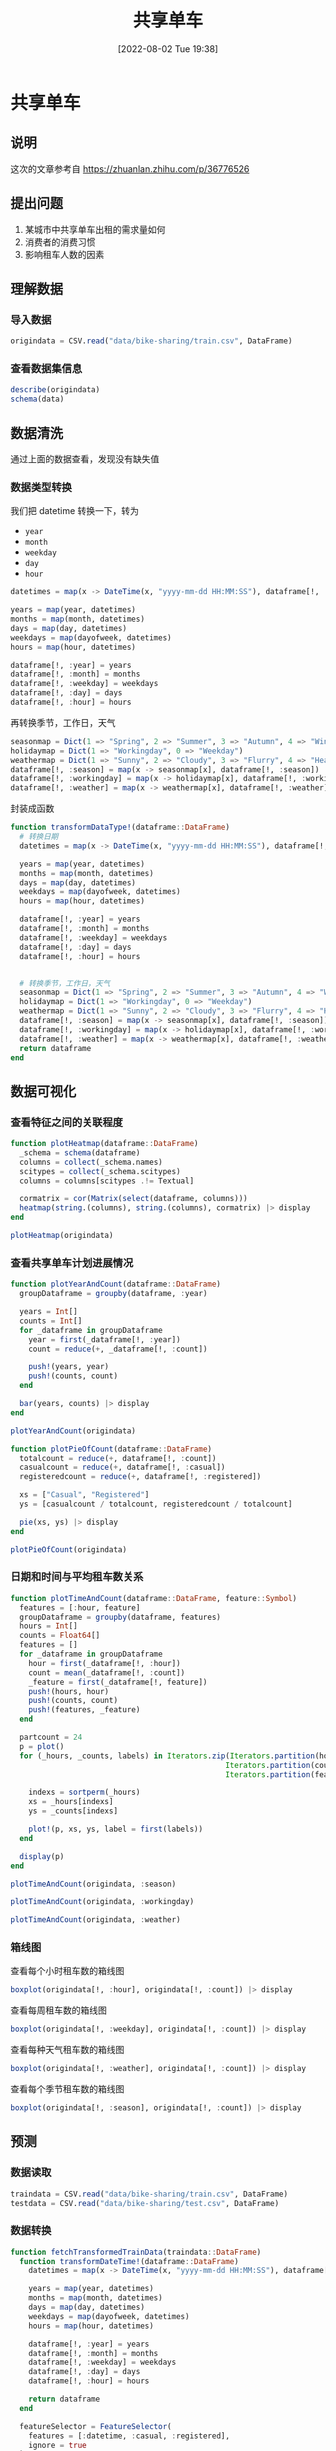 #+OPTIONS: author:nil ^:{}
#+HUGO_BASE_DIR: ../../ChiniBlogs
#+HUGO_SECTION: posts/2022/08
#+HUGO_CUSTOM_FRONT_MATTER: :toc true
#+HUGO_AUTO_SET_LASTMOD: t
#+HUGO_DRAFT: false
#+DATE: [2022-08-02 Tue 19:38]
#+TITLE: 共享单车
#+HUGO_TAGS: 数据分析
#+HUGO_CATEGORIES: Julia



* 共享单车
** 说明
这次的文章参考自 https://zhuanlan.zhihu.com/p/36776526
** 提出问题
1. 某城市中共享单车出租的需求量如何
2. 消费者的消费习惯
3. 影响租车人数的因素

** 理解数据
*** 导入数据
#+begin_src julia
  origindata = CSV.read("data/bike-sharing/train.csv", DataFrame)
#+end_src
*** 查看数据集信息
#+begin_src julia
  describe(origindata)
  schema(data)
#+end_src


#+DOWNLOADED: screenshot @ 2022-08-01 19:41:23
[[file:images/共享单车/2022-08-01_19-41-23_screenshot.png]]

#+DOWNLOADED: screenshot @ 2022-08-01 19:41:40
[[file:images/共享单车/2022-08-01_19-41-40_screenshot.png]]

** 数据清洗
通过上面的数据查看，发现没有缺失值

*** 数据类型转换
我们把 datetime 转换一下，转为
- =year=
- =month=
- =weekday=
- =day=
- =hour=
#+begin_src julia
  datetimes = map(x -> DateTime(x, "yyyy-mm-dd HH:MM:SS"), dataframe[!, :datetime])

  years = map(year, datetimes)
  months = map(month, datetimes)
  days = map(day, datetimes)
  weekdays = map(dayofweek, datetimes)
  hours = map(hour, datetimes)

  dataframe[!, :year] = years
  dataframe[!, :month] = months
  dataframe[!, :weekday] = weekdays
  dataframe[!, :day] = days
  dataframe[!, :hour] = hours

#+end_src

再转换季节，工作日，天气
#+begin_src julia
  seasonmap = Dict(1 => "Spring", 2 => "Summer", 3 => "Autumn", 4 => "Winter")
  holidaymap = Dict(1 => "Workingday", 0 => "Weekday")
  weathermap = Dict(1 => "Sunny", 2 => "Cloudy", 3 => "Flurry", 4 => "Heavy Snow")
  dataframe[!, :season] = map(x -> seasonmap[x], dataframe[!, :season])
  dataframe[!, :workingday] = map(x -> holidaymap[x], dataframe[!, :workingday])
  dataframe[!, :weather] = map(x -> weathermap[x], dataframe[!, :weather])
#+end_src

封装成函数
#+begin_src julia
  function transformDataType!(dataframe::DataFrame)
    # 转换日期
    datetimes = map(x -> DateTime(x, "yyyy-mm-dd HH:MM:SS"), dataframe[!, :datetime])

    years = map(year, datetimes)
    months = map(month, datetimes)
    days = map(day, datetimes)
    weekdays = map(dayofweek, datetimes)
    hours = map(hour, datetimes)
  
    dataframe[!, :year] = years
    dataframe[!, :month] = months
    dataframe[!, :weekday] = weekdays
    dataframe[!, :day] = days
    dataframe[!, :hour] = hours


    # 转换季节，工作日，天气
    seasonmap = Dict(1 => "Spring", 2 => "Summer", 3 => "Autumn", 4 => "Winter")
    holidaymap = Dict(1 => "Workingday", 0 => "Weekday")
    weathermap = Dict(1 => "Sunny", 2 => "Cloudy", 3 => "Flurry", 4 => "Heavy Snow")
    dataframe[!, :season] = map(x -> seasonmap[x], dataframe[!, :season])
    dataframe[!, :workingday] = map(x -> holidaymap[x], dataframe[!, :workingday])
    dataframe[!, :weather] = map(x -> weathermap[x], dataframe[!, :weather])
    return dataframe
  end
#+end_src
** 数据可视化
*** 查看特征之间的关联程度
#+begin_src julia
  function plotHeatmap(dataframe::DataFrame)
    _schema = schema(dataframe)
    columns = collect(_schema.names)
    scitypes = collect(_schema.scitypes)
    columns = columns[scitypes .!= Textual]

    cormatrix = cor(Matrix(select(dataframe, columns)))
    heatmap(string.(columns), string.(columns), cormatrix) |> display
  end

  plotHeatmap(origindata)
#+end_src
#+DOWNLOADED: screenshot @ 2022-08-01 19:48:45
[[file:images/共享单车/2022-08-01_19-48-45_screenshot.png]]

*** 查看共享单车计划进展情况
#+begin_src julia
  function plotYearAndCount(dataframe::DataFrame)
    groupDataframe = groupby(dataframe, :year)

    years = Int[]
    counts = Int[]
    for _dataframe in groupDataframe
      year = first(_dataframe[!, :year])
      count = reduce(+, _dataframe[!, :count])

      push!(years, year)
      push!(counts, count)
    end

    bar(years, counts) |> display
  end

  plotYearAndCount(origindata)

#+end_src


#+DOWNLOADED: screenshot @ 2022-08-01 19:51:04
[[file:images/共享单车/2022-08-01_19-51-04_screenshot.png]]
#+begin_src julia
  function plotPieOfCount(dataframe::DataFrame)
    totalcount = reduce(+, dataframe[!, :count])
    casualcount = reduce(+, dataframe[!, :casual])
    registeredcount = reduce(+, dataframe[!, :registered])

    xs = ["Casual", "Registered"]
    ys = [casualcount / totalcount, registeredcount / totalcount]

    pie(xs, ys) |> display
  end

  plotPieOfCount(origindata)
#+end_src


#+DOWNLOADED: screenshot @ 2022-08-01 19:52:13
[[file:images/共享单车/2022-08-01_19-52-13_screenshot.png]]

*** 日期和时间与平均租车数关系
#+begin_src julia
  function plotTimeAndCount(dataframe::DataFrame, feature::Symbol)
    features = [:hour, feature]
    groupDataframe = groupby(dataframe, features)
    hours = Int[]
    counts = Float64[]
    features = []
    for _dataframe in groupDataframe
      hour = first(_dataframe[!, :hour])
      count = mean(_dataframe[!, :count])
      _feature = first(_dataframe[!, feature])
      push!(hours, hour)
      push!(counts, count)
      push!(features, _feature)
    end

    partcount = 24
    p = plot()
    for (_hours, _counts, labels) in Iterators.zip(Iterators.partition(hours, partcount),
                                                  Iterators.partition(counts, partcount),
                                                  Iterators.partition(features, partcount))
    
      indexs = sortperm(_hours)
      xs = _hours[indexs]
      ys = _counts[indexs]
    
      plot!(p, xs, ys, label = first(labels))
    end

    display(p)
  end
#+end_src

#+begin_src julia
  plotTimeAndCount(origindata, :season)
#+end_src

#+DOWNLOADED: screenshot @ 2022-08-01 20:12:50
[[file:images/共享单车/2022-08-01_20-12-50_screenshot.png]]

#+begin_src julia
  plotTimeAndCount(origindata, :workingday)
#+end_src

#+DOWNLOADED: screenshot @ 2022-08-01 20:13:07
[[file:images/共享单车/2022-08-01_20-13-07_screenshot.png]]

#+begin_src julia
  plotTimeAndCount(origindata, :weather)
#+end_src


#+DOWNLOADED: screenshot @ 2022-08-01 20:13:28
[[file:images/共享单车/2022-08-01_20-13-28_screenshot.png]]

*** 箱线图
查看每个小时租车数的箱线图
#+begin_src julia
  boxplot(origindata[!, :hour], origindata[!, :count]) |> display
#+end_src


#+DOWNLOADED: screenshot @ 2022-08-01 20:19:53
[[file:images/共享单车/2022-08-01_20-19-53_screenshot.png]]

查看每周租车数的箱线图
#+begin_src julia
  boxplot(origindata[!, :weekday], origindata[!, :count]) |> display
#+end_src

#+DOWNLOADED: screenshot @ 2022-08-01 20:20:09
[[file:images/共享单车/2022-08-01_20-20-09_screenshot.png]]
查看每种天气租车数的箱线图
#+begin_src julia
  boxplot(origindata[!, :weather], origindata[!, :count]) |> display
#+end_src

#+DOWNLOADED: screenshot @ 2022-08-01 20:20:29
[[file:images/共享单车/2022-08-01_20-20-29_screenshot.png]]
查看每个季节租车数的箱线图
#+begin_src julia
  boxplot(origindata[!, :season], origindata[!, :count]) |> display
#+end_src

#+DOWNLOADED: screenshot @ 2022-08-01 20:20:48
[[file:images/共享单车/2022-08-01_20-20-48_screenshot.png]]



** 预测
*** 数据读取
#+begin_src julia
  traindata = CSV.read("data/bike-sharing/train.csv", DataFrame)
  testdata = CSV.read("data/bike-sharing/test.csv", DataFrame)
#+end_src
*** 数据转换
#+begin_src julia
  function fetchTransformedTrainData(traindata::DataFrame)
    function transformDateTime!(dataframe::DataFrame)
      datetimes = map(x -> DateTime(x, "yyyy-mm-dd HH:MM:SS"), dataframe[!, :datetime])

      years = map(year, datetimes)
      months = map(month, datetimes)
      days = map(day, datetimes)
      weekdays = map(dayofweek, datetimes)
      hours = map(hour, datetimes)
    
      dataframe[!, :year] = years
      dataframe[!, :month] = months
      dataframe[!, :weekday] = weekdays
      dataframe[!, :day] = days
      dataframe[!, :hour] = hours

      return dataframe
    end

    featureSelector = FeatureSelector(
      features = [:datetime, :casual, :registered],
      ignore = true
    )
    onehotEncoder = OneHotEncoder(
      features = [:season, :holiday, :workingday, :weather]
    )

    function coerceCount!(dataframe::DataFrame)
      coerce!(dataframe, Count => Continuous)
      return dataframe
    end

    transformModel = Pipeline(
      transformDateTime!,
      featureSelector,
      onehotEncoder,
      coerceCount!
    )

    transformMachine = machine(transformModel, traindata)
    fit!(transformMachine)
    # TODO 转换 traindata testdata
    transformedTrainData = MLJ.transform(transformMachine, copy(traindata))
    return transformedTrainData
  end

  function fetchTransformedTestData(testdata::DataFrame)
    function transformDateTime!(dataframe::DataFrame)
      datetimes = map(x -> DateTime(x, "yyyy-mm-dd HH:MM:SS"), dataframe[!, :datetime])

      years = map(year, datetimes)
      months = map(month, datetimes)
      days = map(day, datetimes)
      weekdays = map(dayofweek, datetimes)
      hours = map(hour, datetimes)
    
      dataframe[!, :year] = years
      dataframe[!, :month] = months
      dataframe[!, :weekday] = weekdays
      dataframe[!, :day] = days
      dataframe[!, :hour] = hours

      return dataframe
    end

    featureSelector = FeatureSelector(
      features = [:datetime],
      ignore = true
    )

    function coerceCount!(dataframe::DataFrame)
      coerce!(dataframe, Count => Continuous)
      return dataframe
    end

    transformModel = Pipeline(
      transformDateTime!,
      featureSelector,
      onehotEncoder,
      coerceCount!
    )

    transformMachine = machine(transformModel, testdata)
    fit!(transformMachine)
    transformedTestData  = MLJ.transform(transformMachine, copy(testdata))
    return transformedTestData
  end

#+end_src
*** 模型训练
#+begin_src julia
  using MLJFlux, Flux, StableRNGs
  mutable struct NetworkBuilder <: MLJFlux.Builder
    n1::Int
    n2::Int
    n3::Int
    n4::Int
  end

  function MLJFlux.build(model::NetworkBuilder, rng, nin, nout)
    init = Flux.glorot_uniform(rng)
    return Chain(
      Dense(nin, model.n1, relu, init = init),
      Dense(model.n1, model.n2, relu, init = init),
      Dense(model.n2, model.n3, relu, init = init),
      Dense(model.n3, model.n4, relu, init = init),
      Dense(model.n4, nout, relu, init = init)
    )
  end

  function fetchMachine(inputdata::DataFrame)
    rng = StableRNG(1234)
    regressor = NeuralNetworkRegressor(
      lambda = 0.01,
      builder = NetworkBuilder(10, 8, 6, 6),
      batch_size = 5,
      epochs = 600,
      alpha = 0.4,
      rng = rng
    )

    y, X = unpack(inputdata, colname -> colname == :count, colname -> true)
    trainrow, testrow = partition(eachindex(y), 0.7, rng = rng)
    regressorMachine = machine(regressor, X, y)
    fit!(regressorMachine, rows = trainrow)
    measure = evaluate!(regressorMachine,
                        resampling = CV(nfolds = 6, rng = rng),
                        measure = [l1, l2],
                        rows = testrow)

    println(measure)
    return regressorMachine
  end

#+end_src
*** 输出预测结果
#+begin_src julia
  function predictOuput(inputdata::DataFrame, inputtest::DataFrame)
    mach = fetchMachine(inputdata)
  
    output = MLJ.predict(mach, inputtest)
    outputdataframe = DataFrame()
    outputdataframe[!, :datetime] = testdata[!, :datetime]
    outputdataframe[!, :count] = output
    CSV.write("data/bike-sharing/submissing.csv", outputdataframe)

  end

  predictOutput(transformedTrainData, transformedTestData)

#+end_src
*** 查看图线
这里我们看看预测的值与实际的值相差多少
#+begin_src julia
  function plotPrediction(dataframe::DataFrame, output::Vector)
    difference = output .- dataframe[!, :count]
    plot(difference) |> display
  end

  regressor = fetchMachine(transformedTrainData)

  columns = names(transformedTrainData)
  columns = columns[columns .!= "count"]
  plotPrediction(transformedTrainData, MLJ.predict(regressor, select(transformedTrainData, columns)))
#+end_src

#+DOWNLOADED: screenshot @ 2022-08-02 18:49:20
[[file:images/共享单车/2022-08-02_18-49-20_screenshot.png]]
*** 提交，查看成绩

#+DOWNLOADED: screenshot @ 2022-08-02 18:50:00
[[file:images/共享单车/2022-08-02_18-50-00_screenshot.png]]
很遗憾，成绩不怎么样，别人都是0.3多少的
** 下一步
由于神经网络的训练速度实在太慢，调试参数要花费大量时间
下一步是寻找加速的方法，为训练加速